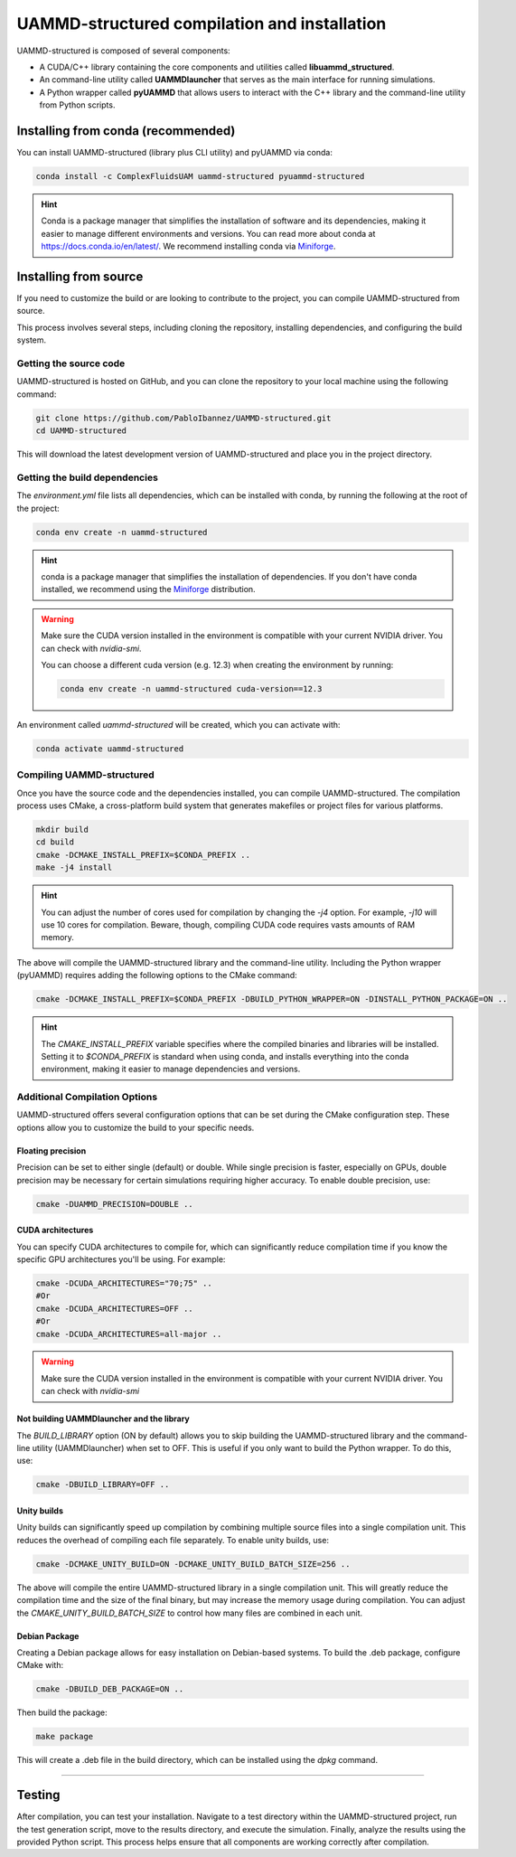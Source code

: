 UAMMD-structured compilation and installation
=============================================

UAMMD-structured is composed of several components:

- A CUDA/C++ library containing the core components and utilities called **libuammd_structured**.
- An command-line utility called **UAMMDlauncher** that serves as the main interface for running simulations.
- A Python wrapper called **pyUAMMD** that allows users to interact with the C++ library and the command-line utility from Python scripts.



Installing from conda (recommended)
-----------------------------------

You can install UAMMD-structured (library plus CLI utility) and pyUAMMD via conda:

.. code-block:: bash

   conda install -c ComplexFluidsUAM uammd-structured pyuammd-structured

.. hint:: Conda is a package manager that simplifies the installation of software and its dependencies, making it easier to manage different environments and versions. You can read more about conda at https://docs.conda.io/en/latest/. We recommend installing conda via `Miniforge <https://github.com/conda-forge/miniforge>`_. 
   

Installing from source
----------------------

If you need to customize the build or are looking to contribute to the project, you can compile UAMMD-structured from source.

This process involves several steps, including cloning the repository, installing dependencies, and configuring the build system.

Getting the source code
***********************

UAMMD-structured is hosted on GitHub, and you can clone the repository to your local machine using the following command:

.. code-block:: bash

   git clone https://github.com/PabloIbannez/UAMMD-structured.git
   cd UAMMD-structured

This will download the latest development version of UAMMD-structured and place you in the project directory.

Getting the build dependencies
******************************

The `environment.yml` file lists all dependencies, which can be installed with conda, by running the following at the root of the project:

.. code-block:: bash

   conda env create -n uammd-structured

   
.. hint:: conda is a package manager that simplifies the installation of dependencies. If you don't have conda installed, we recommend using the `Miniforge <https://github.com/conda-forge/miniforge>`_ distribution.

.. warning:: Make sure the CUDA version installed in the environment is compatible with your current NVIDIA driver. You can check with `nvidia-smi`.

	     You can choose a different cuda version (e.g. 12.3) when creating the environment by running:

	     .. code:: bash

		       conda env create -n uammd-structured cuda-version==12.3

An environment called `uammd-structured` will be created, which you can activate with:

.. code-block:: bash

   conda activate uammd-structured



Compiling UAMMD-structured
**************************

Once you have the source code and the dependencies installed, you can compile UAMMD-structured. The compilation process uses CMake, a cross-platform build system that generates makefiles or project files for various platforms.

.. code-block:: bash

   mkdir build
   cd build
   cmake -DCMAKE_INSTALL_PREFIX=$CONDA_PREFIX ..
   make -j4 install

.. hint:: You can adjust the number of cores used for compilation by changing the `-j4` option. For example, `-j10` will use 10 cores for compilation. Beware, though, compiling CUDA code requires vasts amounts of RAM memory.

The above will compile the UAMMD-structured library and the command-line utility. Including the Python wrapper (pyUAMMD) requires adding the following options to the CMake command:

.. code-block:: bash

   cmake -DCMAKE_INSTALL_PREFIX=$CONDA_PREFIX -DBUILD_PYTHON_WRAPPER=ON -DINSTALL_PYTHON_PACKAGE=ON ..


.. hint:: The `CMAKE_INSTALL_PREFIX` variable specifies where the compiled binaries and libraries will be installed. Setting it to `$CONDA_PREFIX` is standard when using conda, and installs everything into the conda environment, making it easier to manage dependencies and versions.

Additional Compilation Options
******************************

UAMMD-structured offers several configuration options that can be set during the CMake configuration step. These options allow you to customize the build to your specific needs.

Floating precision
%%%%%%%%%%%%%%%%%%

Precision can be set to either single (default) or double. While single precision is faster, especially on GPUs, double precision may be necessary for certain simulations requiring higher accuracy. To enable double precision, use:

.. code-block:: bash

   cmake -DUAMMD_PRECISION=DOUBLE ..

CUDA architectures
%%%%%%%%%%%%%%%%%%

You can specify CUDA architectures to compile for, which can significantly reduce compilation time if you know the specific GPU architectures you'll be using. For example:

.. code-block:: bash

   cmake -DCUDA_ARCHITECTURES="70;75" ..
   #Or
   cmake -DCUDA_ARCHITECTURES=OFF ..
   #Or
   cmake -DCUDA_ARCHITECTURES=all-major ..
   

.. warning:: Make sure the CUDA version installed in the environment is compatible with your current NVIDIA driver. You can check with `nvidia-smi`


Not building UAMMDlauncher and the library
%%%%%%%%%%%%%%%%%%%%%%%%%%%%%%%%%%%%%%%%%%

The `BUILD_LIBRARY` option (ON by default) allows you to skip building the UAMMD-structured library and the command-line utility (UAMMDlauncher) when set to OFF. This is useful if you only want to build the Python wrapper. To do this, use:

.. code-block:: bash

   cmake -DBUILD_LIBRARY=OFF ..

Unity builds
%%%%%%%%%%%%%%

Unity builds can significantly speed up compilation by combining multiple source files into a single compilation unit. This reduces the overhead of compiling each file separately. To enable unity builds, use:

.. code-block:: bash

   cmake -DCMAKE_UNITY_BUILD=ON -DCMAKE_UNITY_BUILD_BATCH_SIZE=256 ..

The above will compile the entire UAMMD-structured library in a single compilation unit. This will greatly reduce the compilation time and the size of the final binary, but may increase the memory usage during compilation. You can adjust the `CMAKE_UNITY_BUILD_BATCH_SIZE` to control how many files are combined in each unit.

Debian Package
%%%%%%%%%%%%%%

Creating a Debian package allows for easy installation on Debian-based systems. To build the .deb package, configure CMake with:

.. code-block:: bash

   cmake -DBUILD_DEB_PACKAGE=ON ..

Then build the package:

.. code-block:: bash

   make package

This will create a .deb file in the build directory, which can be installed using the `dpkg` command.

----

Testing
-------

After compilation, you can test your installation. Navigate to a test directory within the UAMMD-structured project, run the test generation script, move to the results directory, and execute the simulation. Finally, analyze the results using the provided Python script. This process helps ensure that all components are working correctly after compilation.

